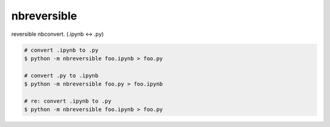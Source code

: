 nbreversible
========================================

reversible nbconvert. (.ipynb <-> .py)


.. code-block:: bash

  # convert .ipynb to .py
  $ python -m nbreversible foo.ipynb > foo.py

  # convert .py to .ipynb
  $ python -m nbreversible foo.py > foo.ipynb

  # re: convert .ipynb to .py
  $ python -m nbreversible foo.ipynb > foo.py






